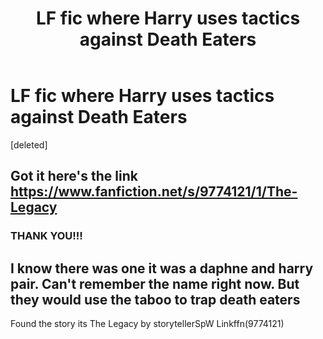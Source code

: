 #+TITLE: LF fic where Harry uses tactics against Death Eaters

* LF fic where Harry uses tactics against Death Eaters
:PROPERTIES:
:Score: 6
:DateUnix: 1533504178.0
:DateShort: 2018-Aug-06
:FlairText: Request
:END:
[deleted]


** Got it here's the link [[https://www.fanfiction.net/s/9774121/1/The-Legacy]]
:PROPERTIES:
:Author: rick0101
:Score: 2
:DateUnix: 1533674023.0
:DateShort: 2018-Aug-08
:END:

*** THANK YOU!!!
:PROPERTIES:
:Author: dothraki_whore
:Score: 1
:DateUnix: 1533675016.0
:DateShort: 2018-Aug-08
:END:


** I know there was one it was a daphne and harry pair. Can't remember the name right now. But they would use the taboo to trap death eaters

Found the story its The Legacy by storytellerSpW Linkffn(9774121)
:PROPERTIES:
:Author: rick0101
:Score: 1
:DateUnix: 1533673968.0
:DateShort: 2018-Aug-08
:END:
